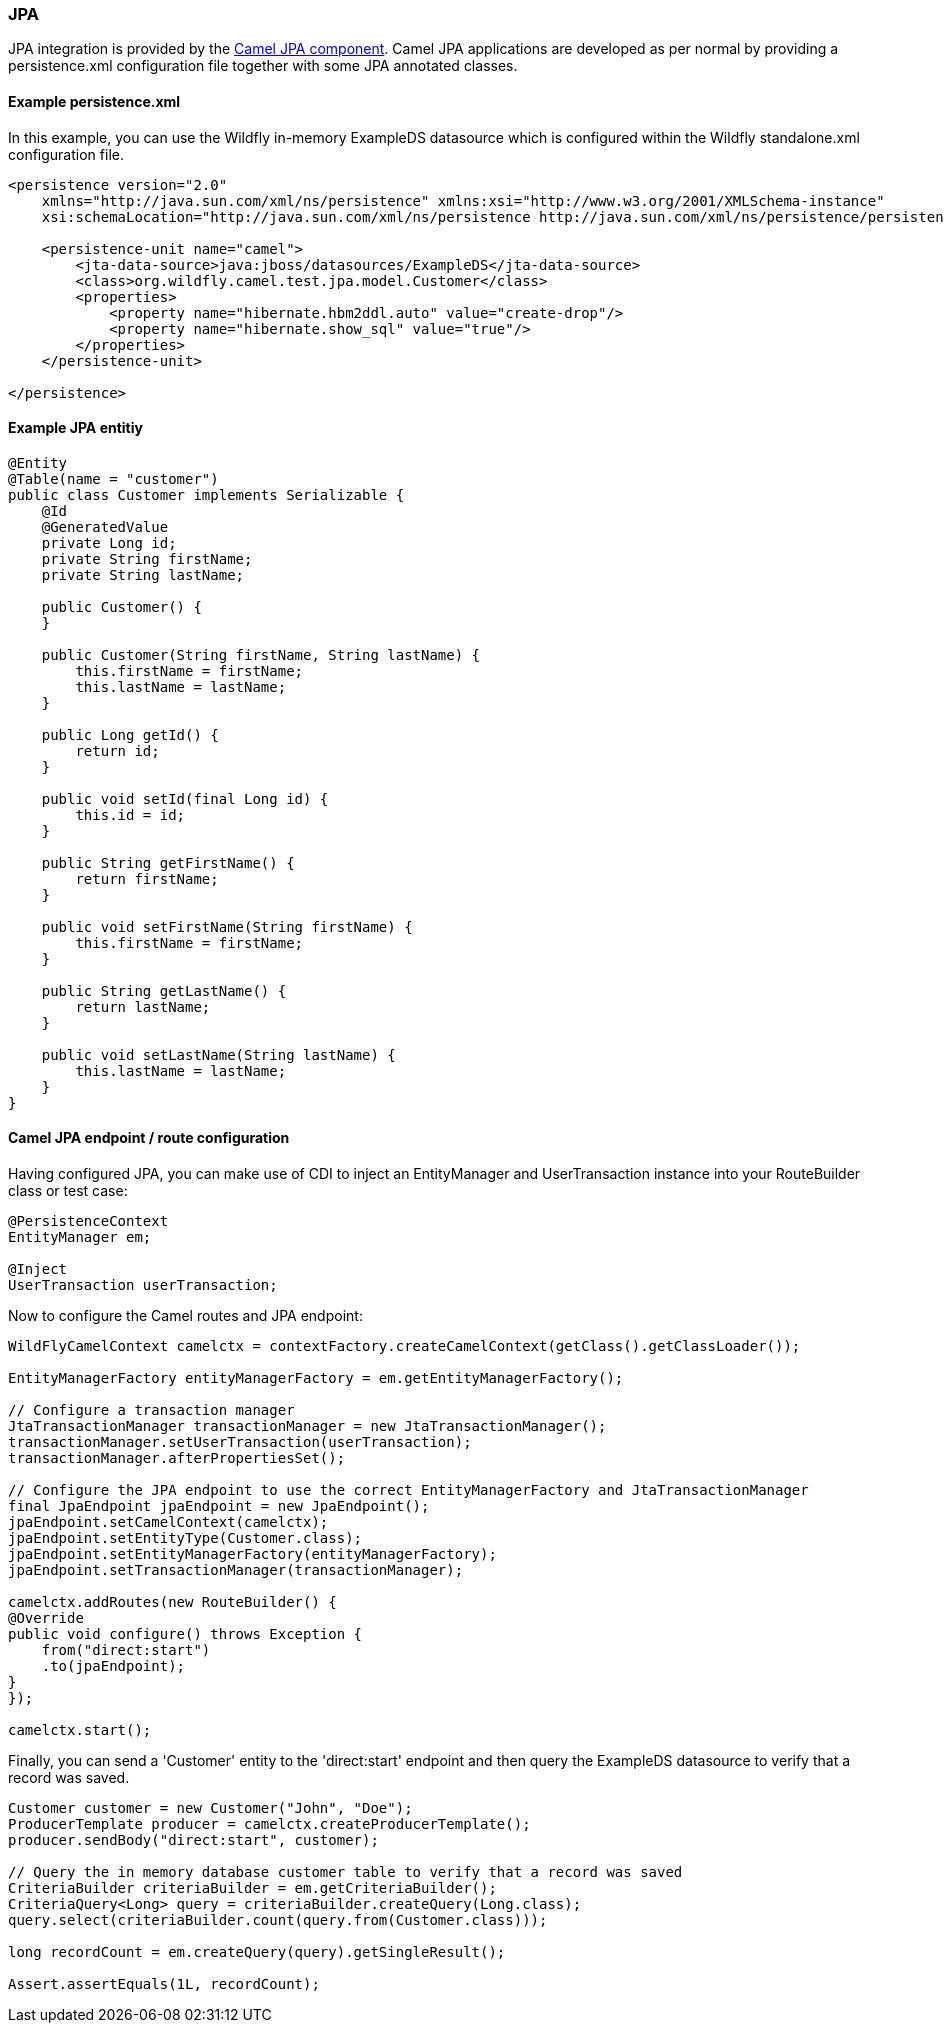 ### JPA

JPA integration is provided by the http://camel.apache.org/jpa.html[Camel JPA component,window=_blank].
Camel JPA applications are developed as per normal by providing a persistence.xml configuration file together with some JPA annotated classes.

#### Example persistence.xml

In this example, you can use the Wildfly in-memory ExampleDS datasource which is configured within the Wildfly standalone.xml configuration file.

[source,xml,options="nowrap"]
----
<persistence version="2.0"
    xmlns="http://java.sun.com/xml/ns/persistence" xmlns:xsi="http://www.w3.org/2001/XMLSchema-instance"
    xsi:schemaLocation="http://java.sun.com/xml/ns/persistence http://java.sun.com/xml/ns/persistence/persistence_2_0.xsd">

    <persistence-unit name="camel">
        <jta-data-source>java:jboss/datasources/ExampleDS</jta-data-source>
        <class>org.wildfly.camel.test.jpa.model.Customer</class>
        <properties>
            <property name="hibernate.hbm2ddl.auto" value="create-drop"/>
            <property name="hibernate.show_sql" value="true"/>
        </properties>
    </persistence-unit>

</persistence>
----

#### Example JPA entitiy

[source,java,options="nowrap"]
----
@Entity
@Table(name = "customer")
public class Customer implements Serializable {
    @Id
    @GeneratedValue
    private Long id;
    private String firstName;
    private String lastName;

    public Customer() {
    }

    public Customer(String firstName, String lastName) {
        this.firstName = firstName;
        this.lastName = lastName;
    }

    public Long getId() {
        return id;
    }

    public void setId(final Long id) {
        this.id = id;
    }

    public String getFirstName() {
        return firstName;
    }

    public void setFirstName(String firstName) {
        this.firstName = firstName;
    }

    public String getLastName() {
        return lastName;
    }

    public void setLastName(String lastName) {
        this.lastName = lastName;
    }
}
----

#### Camel JPA endpoint / route configuration

Having configured JPA, you can make use of CDI to inject an EntityManager and UserTransaction instance into your RouteBuilder class or test case:

[source,java,options="nowrap"]
----
@PersistenceContext
EntityManager em;

@Inject
UserTransaction userTransaction;
----

Now to configure the Camel routes and JPA endpoint:


[source,java,options="nowrap"]
----
WildFlyCamelContext camelctx = contextFactory.createCamelContext(getClass().getClassLoader());

EntityManagerFactory entityManagerFactory = em.getEntityManagerFactory();

// Configure a transaction manager
JtaTransactionManager transactionManager = new JtaTransactionManager();
transactionManager.setUserTransaction(userTransaction);
transactionManager.afterPropertiesSet();

// Configure the JPA endpoint to use the correct EntityManagerFactory and JtaTransactionManager
final JpaEndpoint jpaEndpoint = new JpaEndpoint();
jpaEndpoint.setCamelContext(camelctx);
jpaEndpoint.setEntityType(Customer.class);
jpaEndpoint.setEntityManagerFactory(entityManagerFactory);
jpaEndpoint.setTransactionManager(transactionManager);

camelctx.addRoutes(new RouteBuilder() {
@Override
public void configure() throws Exception {
    from("direct:start")
    .to(jpaEndpoint);
}
});

camelctx.start();
----

Finally, you can send a 'Customer' entity to the 'direct:start' endpoint and then query the ExampleDS datasource to verify that a record was saved.

[source,java,options="nowrap"]
----
Customer customer = new Customer("John", "Doe");
ProducerTemplate producer = camelctx.createProducerTemplate();
producer.sendBody("direct:start", customer);

// Query the in memory database customer table to verify that a record was saved
CriteriaBuilder criteriaBuilder = em.getCriteriaBuilder();
CriteriaQuery<Long> query = criteriaBuilder.createQuery(Long.class);
query.select(criteriaBuilder.count(query.from(Customer.class)));

long recordCount = em.createQuery(query).getSingleResult();

Assert.assertEquals(1L, recordCount);
----
